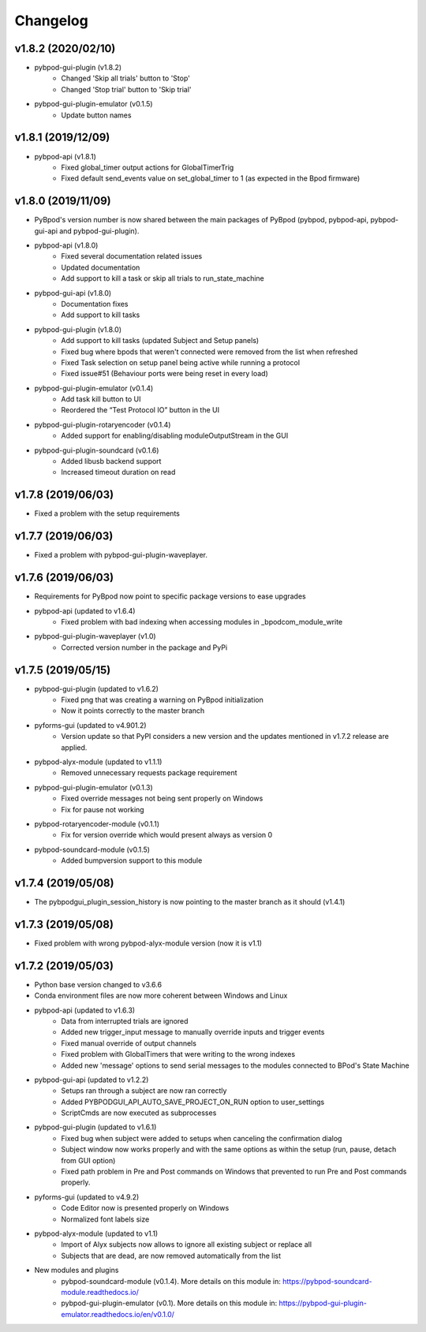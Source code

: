 
Changelog
=========
v1.8.2 (2020/02/10)
-------------------
- pybpod-gui-plugin (v1.8.2)
    - Changed 'Skip all trials' button to 'Stop'
    - Changed 'Stop trial' button to 'Skip trial'
- pybpod-gui-plugin-emulator (v0.1.5)
    - Update button names

v1.8.1 (2019/12/09)
-------------------
- pybpod-api (v1.8.1)
    - Fixed global_timer output actions for GlobalTimerTrig
    - Fixed default send_events value on set_global_timer to 1 (as expected in the Bpod firmware)

v1.8.0 (2019/11/09)
-------------------
- PyBpod's version number is now shared between the main packages of PyBpod
  (pybpod, pybpod-api, pybpod-gui-api and pybpod-gui-plugin).
- pybpod-api (v1.8.0)
    - Fixed several documentation related issues
    - Updated documentation
    - Add support to kill a task or skip all trials to run_state_machine
- pybpod-gui-api (v1.8.0)
    - Documentation fixes
    - Add support to kill tasks
- pybpod-gui-plugin (v1.8.0)
    - Add support to kill tasks (updated Subject and Setup panels)
    - Fixed bug where bpods that weren't connected were removed from the list when refreshed
    - Fixed Task selection on setup panel being active while running a protocol
    - Fixed issue#51 (Behaviour ports were being reset in every load)
- pybpod-gui-plugin-emulator (v0.1.4)
    - Add task kill button to UI
    - Reordered the “Test Protocol IO” button in the UI
- pybpod-gui-plugin-rotaryencoder (v0.1.4)
    - Added support for enabling/disabling moduleOutputStream in the GUI
- pybpod-gui-plugin-soundcard (v0.1.6)
    - Added libusb backend support
    - Increased timeout duration on read

v1.7.8 (2019/06/03)
-------------------
- Fixed a problem with the setup requirements

v1.7.7 (2019/06/03)
-------------------
- Fixed a problem with pybpod-gui-plugin-waveplayer.

v1.7.6 (2019/06/03)
-------------------
- Requirements for PyBpod now point to specific package versions to ease upgrades
- pybpod-api (updated to v1.6.4)
    - Fixed problem with bad indexing when accessing modules in _bpodcom_module_write
- pybpod-gui-plugin-waveplayer (v1.0)
    - Corrected version number in the package and PyPi

v1.7.5 (2019/05/15)
-------------------
- pybpod-gui-plugin (updated to v1.6.2)
    - Fixed png that was creating a warning on PyBpod initialization
    - Now it points correctly to the master branch
- pyforms-gui (updated to v4.901.2)
    - Version update so that PyPI considers a new version and the updates mentioned in v1.7.2 release are applied.
- pybpod-alyx-module (updated to v1.1.1)
    - Removed unnecessary requests package requirement
- pybpod-gui-plugin-emulator (v0.1.3)
    - Fixed override messages not being sent properly on Windows
    - Fix for pause not working
- pybpod-rotaryencoder-module (v0.1.1)
    - Fix for version override which would present always as version 0
- pybpod-soundcard-module (v0.1.5)
    - Added bumpversion support to this module

v1.7.4 (2019/05/08)
-------------------
- The pybpodgui_plugin_session_history is now pointing to the master branch as it should (v1.4.1)

v1.7.3 (2019/05/08)
-------------------
- Fixed problem with wrong pybpod-alyx-module version (now it is v1.1)

v1.7.2 (2019/05/03)
-------------------
- Python base version changed to v3.6.6
- Conda environment files are now more coherent between Windows and Linux
- pybpod-api (updated to v1.6.3)
    - Data from interrupted trials are ignored
    - Added new trigger_input message to manually override inputs and trigger events
    - Fixed manual override of output channels
    - Fixed problem with GlobalTimers that were writing to the wrong indexes
    - Added new 'message' options to send serial messages to the modules connected to BPod's State Machine
- pybpod-gui-api (updated to v1.2.2)
    - Setups ran through a subject are now ran correctly
    - Added PYBPODGUI_API_AUTO_SAVE_PROJECT_ON_RUN option to user_settings
    - ScriptCmds are now executed as subprocesses
- pybpod-gui-plugin (updated to v1.6.1)
    - Fixed bug when subject were added to setups when canceling the confirmation dialog
    - Subject window now works properly and with the same options as within the setup (run, pause, detach from GUI option)
    - Fixed path problem in Pre and Post commands on Windows that prevented to run Pre and Post commands properly.
- pyforms-gui (updated to v4.9.2)
    - Code Editor now is presented properly on Windows
    - Normalized font labels size
- pybpod-alyx-module (updated to v1.1)
    - Import of Alyx subjects now allows to ignore all existing subject or replace all
    - Subjects that are dead, are now removed automatically from the list
- New modules and plugins
    - pybpod-soundcard-module (v0.1.4). More details on this module in: https://pybpod-soundcard-module.readthedocs.io/
    - pybpod-gui-plugin-emulator (v0.1). More details on this module in: https://pybpod-gui-plugin-emulator.readthedocs.io/en/v0.1.0/

